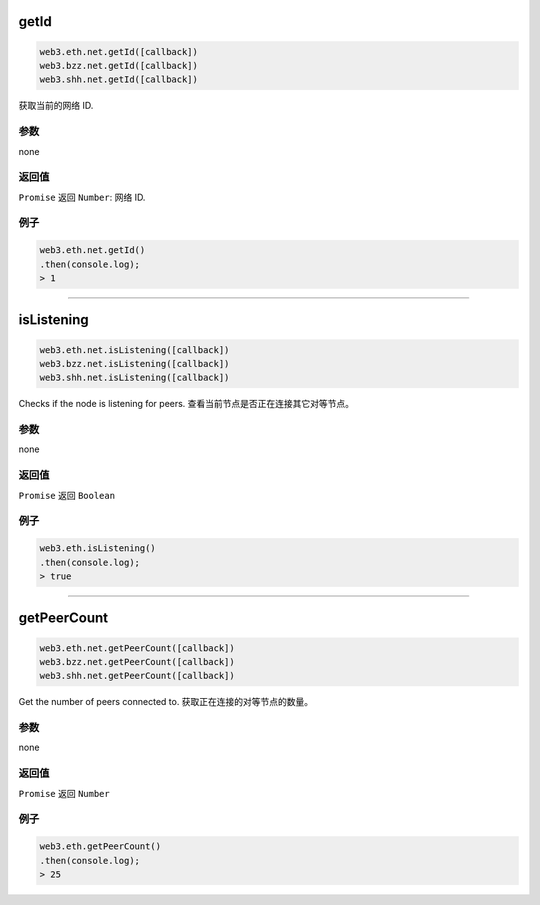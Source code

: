
.. _net-getid:

getId
=========

.. code-block:: javascript

    web3.eth.net.getId([callback])
    web3.bzz.net.getId([callback])
    web3.shh.net.getId([callback])

获取当前的网络 ID.

----------
参数
----------

none

-------
返回值
-------

``Promise`` 返回 ``Number``: 网络 ID.

-------
例子
-------

.. code-block:: javascript

    web3.eth.net.getId()
    .then(console.log);
    > 1

------------------------------------------------------------------------------


isListening
=========

.. code-block:: javascript

    web3.eth.net.isListening([callback])
    web3.bzz.net.isListening([callback])
    web3.shh.net.isListening([callback])

Checks if the node is listening for peers.
查看当前节点是否正在连接其它对等节点。

----------
参数
----------

none

-------
返回值
-------

``Promise`` 返回 ``Boolean``

-------
例子
-------

.. code-block:: javascript

    web3.eth.isListening()
    .then(console.log);
    > true

------------------------------------------------------------------------------

getPeerCount
=========

.. code-block:: javascript

    web3.eth.net.getPeerCount([callback])
    web3.bzz.net.getPeerCount([callback])
    web3.shh.net.getPeerCount([callback])

Get the number of peers connected to.
获取正在连接的对等节点的数量。

----------
参数
----------

none

-------
返回值
-------

``Promise`` 返回 ``Number``

-------
例子
-------

.. code-block:: javascript

    web3.eth.getPeerCount()
    .then(console.log);
    > 25
